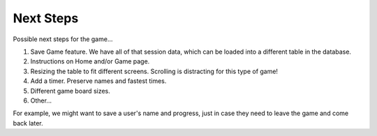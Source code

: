 Next Steps
==========

Possible next steps for the game...

#. Save Game feature. We have all of that session data, which can be loaded
   into a different table in the database.
#. Instructions on Home and/or Game page.
#. Resizing the table to fit different screens. Scrolling is distracting for
   this type of game!
#. Add a timer. Preserve names and fastest times.
#. Different game board sizes.
#. Other...

For example, we
might want to save a user's name and progress, just in case they need to leave
the game and come back later.

